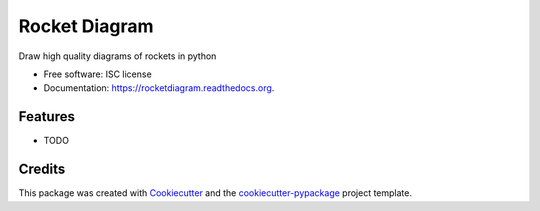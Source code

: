 ===============================
Rocket Diagram
===============================

.. image:: https://img.shields.io/pypi/v/rocketdiagram.svg
        :target: https://pypi.python.org/pypi/rocketdiagram

.. image:: https://img.shields.io/travis/natronics/rocketdiagram.svg
        :target: https://travis-ci.org/natronics/rocketdiagram

.. image:: https://readthedocs.org/projects/rocketdiagram/badge/?version=latest
        :target: https://readthedocs.org/projects/rocketdiagram/?badge=latest
        :alt: Documentation Status


Draw high quality diagrams of rockets in python

* Free software: ISC license
* Documentation: https://rocketdiagram.readthedocs.org.

Features
--------

* TODO

Credits
---------

This package was created with Cookiecutter_ and the `cookiecutter-pypackage`_ project template.

.. _Cookiecutter: https://github.com/audreyr/cookiecutter
.. _`cookiecutter-pypackage`: https://github.com/audreyr/cookiecutter-pypackage
